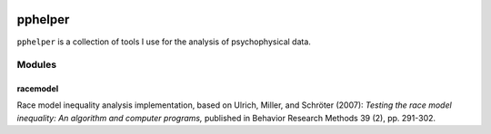 |travis-ci|_


========
pphelper
========

``pphelper`` is a collection of tools I use for the analysis of psychophysical data.

*******
Modules
*******

racemodel
=========
Race model inequality analysis implementation,
based on Ulrich, Miller, and Schröter (2007): *Testing the race model inequality:
An algorithm and computer programs,* published in Behavior Research Methods 39 (2), pp. 291-302.


.. |travis-ci| image:: https://secure.travis-ci.org/hoechenberger/pphelper.png?branch=master
.. _travis-ci: https://travis-ci.org/hoechenberger/pphelper
